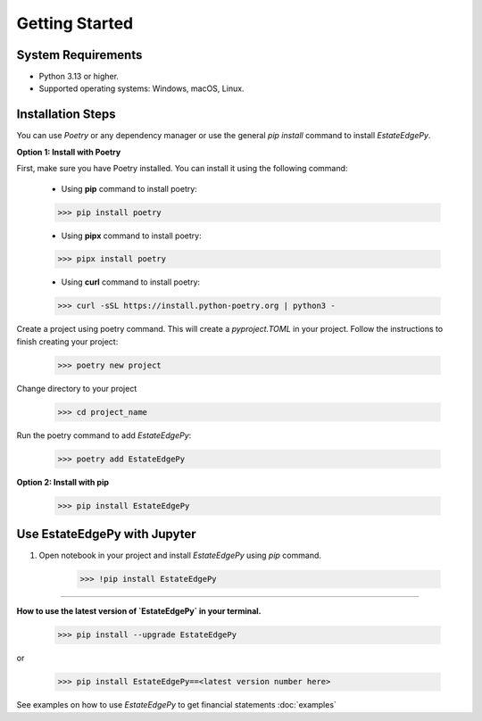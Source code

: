 ====================
Getting Started
====================


System Requirements
-------------------
•	Python 3.13 or higher.
•	Supported operating systems: Windows, macOS, Linux.


Installation Steps
------------------

You can use `Poetry` or any dependency manager or use the general `pip install` command to install `EstateEdgePy`.

**Option 1: Install with Poetry**

First, make sure you have Poetry installed. You can install it using the following command:

    * Using **pip** command to install poetry:

    .. code-block:: console

        >>> pip install poetry

    * Using **pipx** command to install poetry:

    .. code-block:: console

        >>> pipx install poetry

    * Using **curl** command to install poetry:

    .. code-block:: console

        >>> curl -sSL https://install.python-poetry.org | python3 -

Create a project using poetry command. This will create a `pyproject.TOML` in your project.
Follow the instructions to finish creating your project:

    .. code-block:: console

        >>> poetry new project

Change directory to your project

   .. code-block:: console

        >>> cd project_name

Run the poetry command to add `EstateEdgePy`:

    .. code-block:: console

        >>> poetry add EstateEdgePy


**Option 2: Install with pip**

    .. code-block:: console

        >>> pip install EstateEdgePy



Use EstateEdgePy with Jupyter
--------------------------------

1. Open notebook in your project and install `EstateEdgePy` using `pip` command.

    .. code-block:: console

        >>> !pip install EstateEdgePy


----------------------------------


**How to use the latest version of `EstateEdgePy` in your terminal.**

   .. code-block:: console

        >>> pip install --upgrade EstateEdgePy

or

   .. code-block:: console

        >>> pip install EstateEdgePy==<latest version number here>


See examples on how to use `EstateEdgePy` to get financial statements :doc:`examples`
